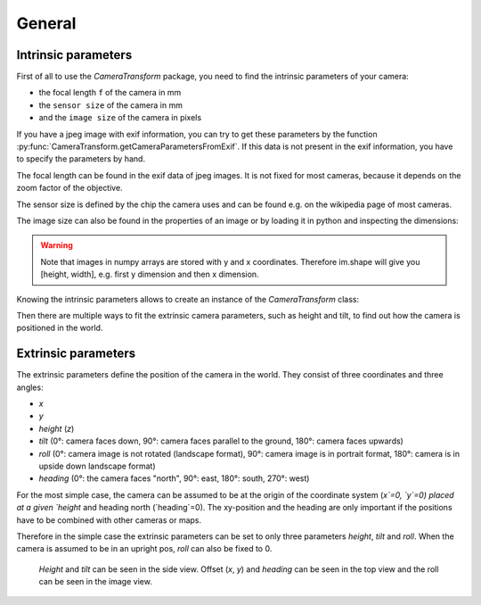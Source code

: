 General
=======

Intrinsic parameters
--------------------

First of all to use the `CameraTransform` package, you need to find the intrinsic parameters of your camera:

- the focal length ``f`` of the camera in mm
- the ``sensor size`` of the camera in mm
- and the ``image size`` of the camera in pixels

If you have a jpeg image with exif information, you can try to get these parameters by the function
:py:func:`CameraTransform.getCameraParametersFromExif`. If this data is not present in the exif information, you have to
specify the parameters by hand.

The focal length can be found in the exif data of jpeg images. It is not fixed for most cameras, because it depends on
the zoom factor of the objective.

The sensor size is defined by the chip the camera uses and can be found e.g. on the wikipedia page of most cameras.

The image size can also be found in the properties of an image or by loading it in python and inspecting the dimensions:

.. code-block:: python
    :linenos:

    from scipy.misc import imread

    im = imread("image.jpg")
    print("Width:", im.shape[1], "Height:", im.shape[0])

.. warning::
    Note that images in numpy arrays are stored with y and x coordinates. Therefore im.shape will give you [height, width],
    e.g. first y dimension and then x dimension.

Knowing the intrinsic parameters allows to create an instance of the `CameraTransform` class:

.. code-block:: python
    :linenos:

    import CameraTransform as ct

    f = 14
    sensor_width = 17.3
    im_width = 4608
    im_height = 2592

    cam = ct.CameraTransform(f, sensor_width, (im_width, im_height))

Then there are multiple ways to fit the extrinsic camera parameters, such as height and tilt, to find out how the camera
is positioned in the world.

Extrinsic parameters
--------------------

The extrinsic parameters define the position of the camera in the world. They consist of three coordinates and three angles:

- `x`
- `y`
- `height` (`z`)
- `tilt`
  (0°: camera faces down, 90°: camera faces parallel to the ground, 180°: camera faces upwards)
- `roll`
  (0°: camera image is not rotated (landscape format), 90°: camera image is in portrait format, 180°: camera is in upside down landscape format)
- `heading`
  (0°: the camera faces "north", 90°: east, 180°: south, 270°: west)

For the most simple case, the camera can be assumed to be at the origin of the coordinate system (`x`=0, `y`=0) placed at a
given `height` and heading north (`heading`=0). The xy-position and the heading are only important if the positions have
to be combined with other cameras or maps.

Therefore in the simple case the extrinsic parameters can be set to only three parameters `height`, `tilt` and `roll`.
When the camera is assumed to be in an upright pos, `roll` can also be fixed to 0.

.. figure:: images/ExtrinsicParameters.png
    :alt: The extrinsic camera parameters

    `Height` and `tilt` can be seen in the side view. Offset (`x`, `y`) and `heading` can be seen in the top view and
    the roll can be seen in the image view.
